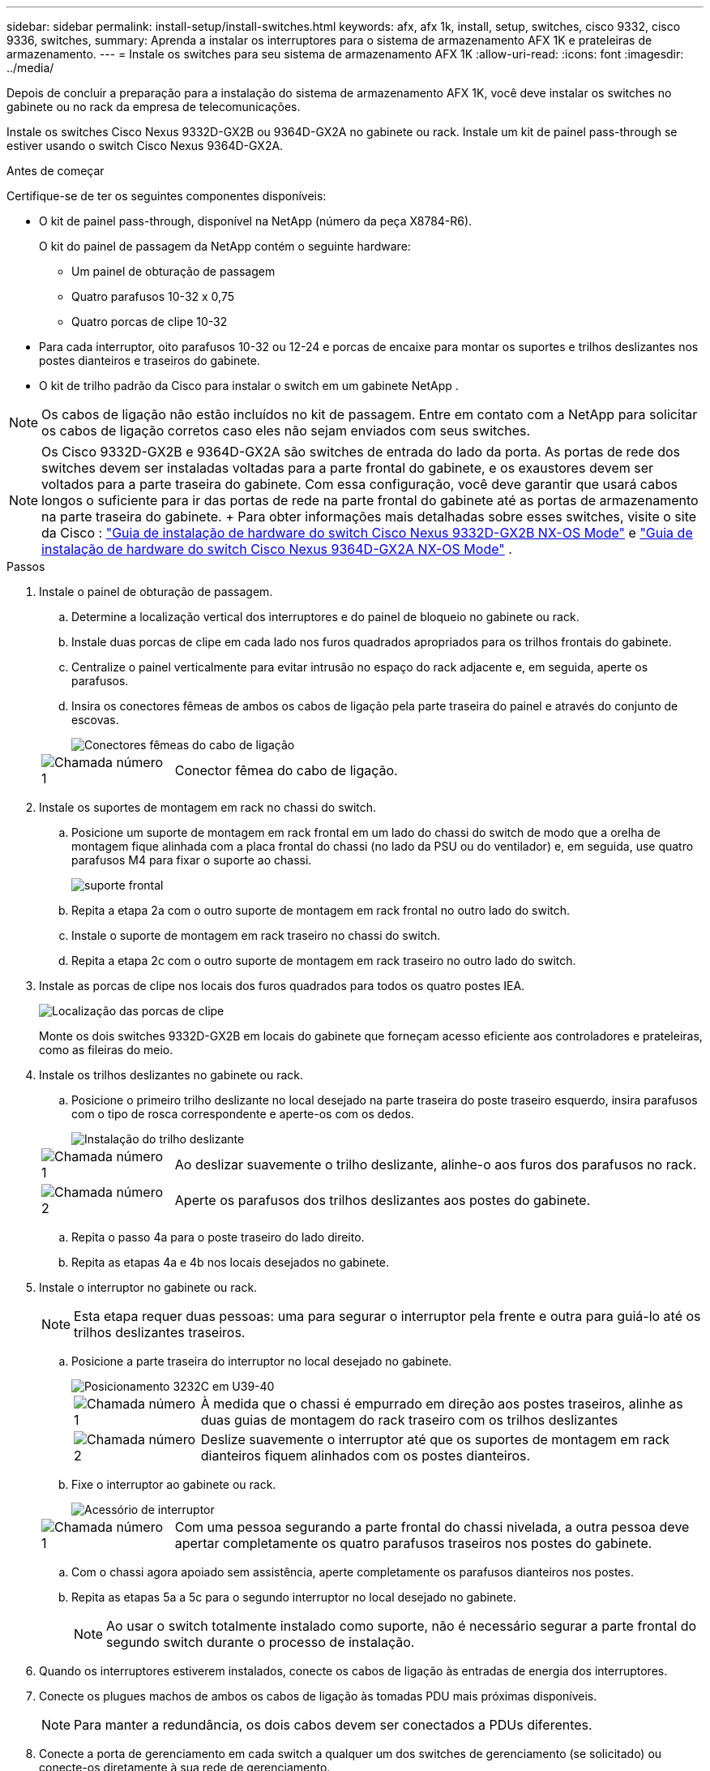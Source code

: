 ---
sidebar: sidebar 
permalink: install-setup/install-switches.html 
keywords: afx, afx 1k, install, setup, switches, cisco 9332, cisco 9336, switches, 
summary: Aprenda a instalar os interruptores para o sistema de armazenamento AFX 1K e prateleiras de armazenamento. 
---
= Instale os switches para seu sistema de armazenamento AFX 1K
:allow-uri-read: 
:icons: font
:imagesdir: ../media/


[role="lead"]
Depois de concluir a preparação para a instalação do sistema de armazenamento AFX 1K, você deve instalar os switches no gabinete ou no rack da empresa de telecomunicações.

Instale os switches Cisco Nexus 9332D-GX2B ou 9364D-GX2A no gabinete ou rack.  Instale um kit de painel pass-through se estiver usando o switch Cisco Nexus 9364D-GX2A.

.Antes de começar
Certifique-se de ter os seguintes componentes disponíveis:

* O kit de painel pass-through, disponível na NetApp (número da peça X8784-R6).
+
O kit do painel de passagem da NetApp contém o seguinte hardware:

+
** Um painel de obturação de passagem
** Quatro parafusos 10-32 x 0,75
** Quatro porcas de clipe 10-32


* Para cada interruptor, oito parafusos 10-32 ou 12-24 e porcas de encaixe para montar os suportes e trilhos deslizantes nos postes dianteiros e traseiros do gabinete.
* O kit de trilho padrão da Cisco para instalar o switch em um gabinete NetApp .



NOTE: Os cabos de ligação não estão incluídos no kit de passagem.  Entre em contato com a NetApp para solicitar os cabos de ligação corretos caso eles não sejam enviados com seus switches.


NOTE: Os Cisco 9332D-GX2B e 9364D-GX2A são switches de entrada do lado da porta.  As portas de rede dos switches devem ser instaladas voltadas para a parte frontal do gabinete, e os exaustores devem ser voltados para a parte traseira do gabinete.  Com essa configuração, você deve garantir que usará cabos longos o suficiente para ir das portas de rede na parte frontal do gabinete até as portas de armazenamento na parte traseira do gabinete.  + Para obter informações mais detalhadas sobre esses switches, visite o site da Cisco : https://www.cisco.com/c/en/us/td/docs/dcn/hw/nx-os/nexus9000/9332d-gx2b/cisco-nexus-9332d-gx2b-nx-os-mode-switch-hardware-installation-guide.html["Guia de instalação de hardware do switch Cisco Nexus 9332D-GX2B NX-OS Mode"^] e https://www.cisco.com/c/en/us/td/docs/dcn/hw/nx-os/nexus9000/9364d-gx2a/cisco-nexus-9364d-gx2a-nx-os-mode-switch-hardware-installation-guide.html["Guia de instalação de hardware do switch Cisco Nexus 9364D-GX2A NX-OS Mode"^] .

.Passos
. Instale o painel de obturação de passagem.
+
.. Determine a localização vertical dos interruptores e do painel de bloqueio no gabinete ou rack.
.. Instale duas porcas de clipe em cada lado nos furos quadrados apropriados para os trilhos frontais do gabinete.
.. Centralize o painel verticalmente para evitar intrusão no espaço do rack adjacente e, em seguida, aperte os parafusos.
.. Insira os conectores fêmeas de ambos os cabos de ligação pela parte traseira do painel e através do conjunto de escovas.
+
image::../media/cisco_9148_jumper_cords.gif[Conectores fêmeas do cabo de ligação]

+
[cols="1,4"]
|===


 a| 
image::../media/icon_round_1.png[Chamada número 1]
 a| 
Conector fêmea do cabo de ligação.

|===


. Instale os suportes de montagem em rack no chassi do switch.
+
.. Posicione um suporte de montagem em rack frontal em um lado do chassi do switch de modo que a orelha de montagem fique alinhada com a placa frontal do chassi (no lado da PSU ou do ventilador) e, em seguida, use quatro parafusos M4 para fixar o suporte ao chassi.
+
image::../media/3132q_front_bracket.gif[suporte frontal]

.. Repita a etapa 2a com o outro suporte de montagem em rack frontal no outro lado do switch.
.. Instale o suporte de montagem em rack traseiro no chassi do switch.
.. Repita a etapa 2c com o outro suporte de montagem em rack traseiro no outro lado do switch.


. Instale as porcas de clipe nos locais dos furos quadrados para todos os quatro postes IEA.
+
image::../media/ru_locations_for_3132q_v.gif[Localização das porcas de clipe]

+
Monte os dois switches 9332D-GX2B em locais do gabinete que forneçam acesso eficiente aos controladores e prateleiras, como as fileiras do meio.

. Instale os trilhos deslizantes no gabinete ou rack.
+
.. Posicione o primeiro trilho deslizante no local desejado na parte traseira do poste traseiro esquerdo, insira parafusos com o tipo de rosca correspondente e aperte-os com os dedos.
+
image::../media/drw_3132q_v_slider_rails_ieops-2494.svg[Instalação do trilho deslizante]

+
[cols="1,4"]
|===


 a| 
image::../media/icon_round_1.png[Chamada número 1]
 a| 
Ao deslizar suavemente o trilho deslizante, alinhe-o aos furos dos parafusos no rack.



 a| 
image::../media/icon_round_2.png[Chamada número 2]
 a| 
Aperte os parafusos dos trilhos deslizantes aos postes do gabinete.

|===
.. Repita o passo 4a para o poste traseiro do lado direito.
.. Repita as etapas 4a e 4b nos locais desejados no gabinete.


. Instale o interruptor no gabinete ou rack.
+

NOTE: Esta etapa requer duas pessoas: uma para segurar o interruptor pela frente e outra para guiá-lo até os trilhos deslizantes traseiros.

+
.. Posicione a parte traseira do interruptor no local desejado no gabinete.
+
image::../media/drw_switch_cabinet_position_generic_ieops-2348.svg[Posicionamento 3232C em U39-40]

+
[cols="1,4"]
|===


 a| 
image::../media/icon_round_1.png[Chamada número 1]
 a| 
À medida que o chassi é empurrado em direção aos postes traseiros, alinhe as duas guias de montagem do rack traseiro com os trilhos deslizantes



 a| 
image::../media/icon_round_2.png[Chamada número 2]
 a| 
Deslize suavemente o interruptor até que os suportes de montagem em rack dianteiros fiquem alinhados com os postes dianteiros.

|===
.. Fixe o interruptor ao gabinete ou rack.
+
image::../media/3132q_attaching.gif[Acessório de interruptor]

+
[cols="1,4"]
|===


 a| 
image::../media/icon_round_1.png[Chamada número 1]
 a| 
Com uma pessoa segurando a parte frontal do chassi nivelada, a outra pessoa deve apertar completamente os quatro parafusos traseiros nos postes do gabinete.

|===
.. Com o chassi agora apoiado sem assistência, aperte completamente os parafusos dianteiros nos postes.
.. Repita as etapas 5a a 5c para o segundo interruptor no local desejado no gabinete.
+

NOTE: Ao usar o switch totalmente instalado como suporte, não é necessário segurar a parte frontal do segundo switch durante o processo de instalação.



. Quando os interruptores estiverem instalados, conecte os cabos de ligação às entradas de energia dos interruptores.
. Conecte os plugues machos de ambos os cabos de ligação às tomadas PDU mais próximas disponíveis.
+

NOTE: Para manter a redundância, os dois cabos devem ser conectados a PDUs diferentes.

. Conecte a porta de gerenciamento em cada switch a qualquer um dos switches de gerenciamento (se solicitado) ou conecte-os diretamente à sua rede de gerenciamento.
+
A porta de rede de gerenciamento é a porta RJ-45 inferior, próxima à PSU direita.  Passe o cabo CAT6 de cada switch pelo painel de passagem após instalar os switches para conectar aos switches de gerenciamento ou à rede.



.O que vem a seguir?
Depois de instalar os interruptores no gabinete ou rack, vocêlink:deploy-hardware.html["instale o sistema de armazenamento AFX 1K e prateleiras no armário ou rack"] .
